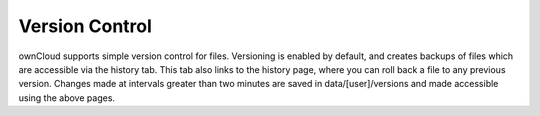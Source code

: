 Version Control
===============


ownCloud supports simple version control for files. Versioning is
enabled by default, and creates backups of files which are accessible
via the history tab. This tab also links to the history page, where you
can roll back a file to any previous version. 
Changes made at intervals greater than two minutes are saved in data/[user]/versions 
and made accessible using the above pages.
